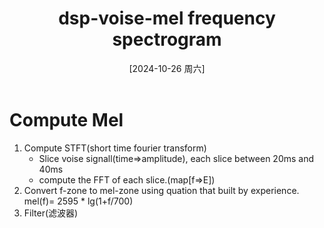 :PROPERTIES:
:ID:       3e171749-bbd7-4a22-8e43-283e213bfe49
:END:
#+title: dsp-voise-mel frequency spectrogram
#+date: [2024-10-26 周六]
#+last_modified:  



* Compute Mel
1. Compute STFT(short time fourier transform)
   - Slice voise signall(time=>amplitude), each slice between 20ms and 40ms
   - compute the FFT of each slice.(map[f=>E])
2. Convert f-zone to mel-zone
   using quation that built by experience.
   mel(f)= 2595 * lg(1+f/700)
3. Filter(滤波器)

